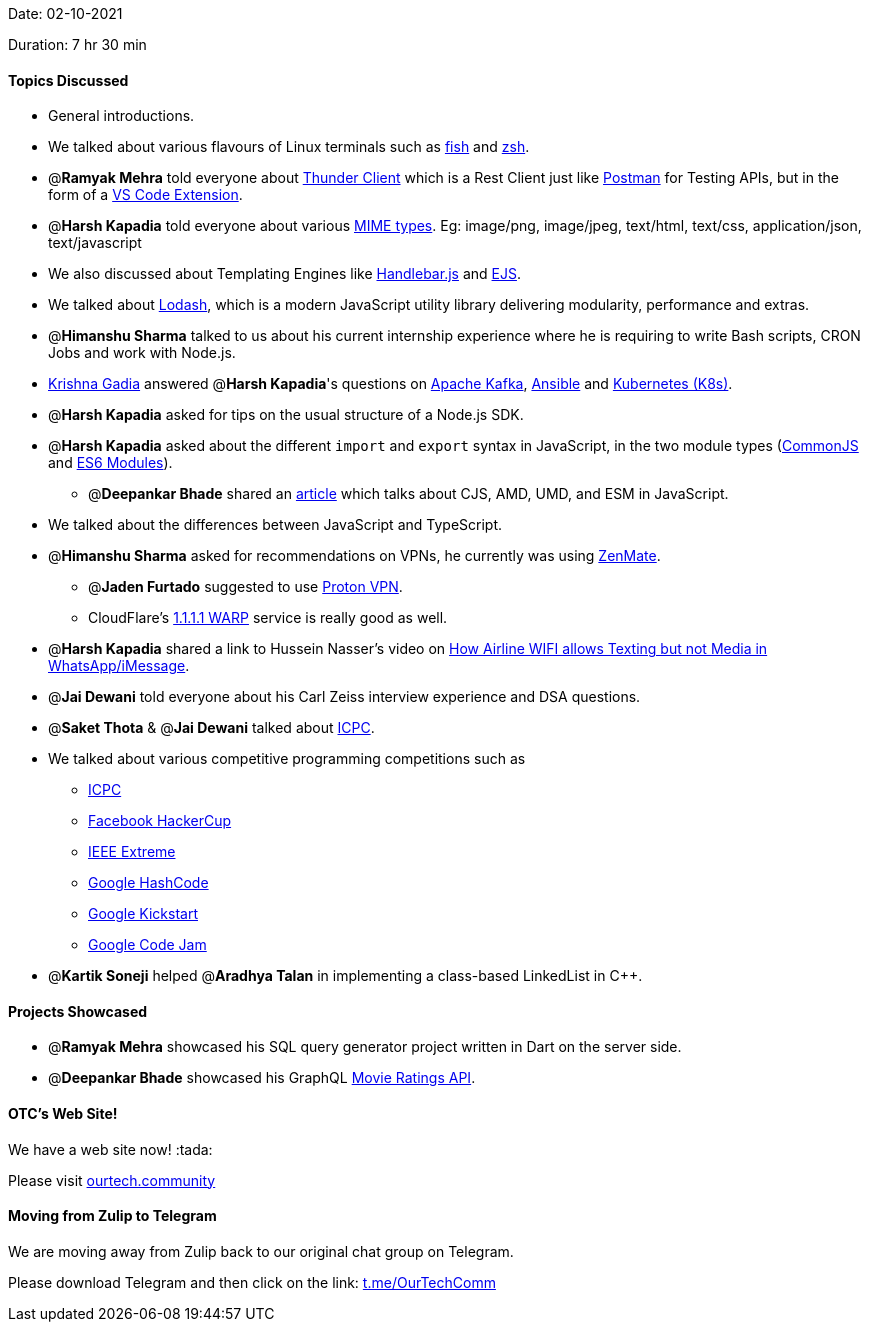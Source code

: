 Date: 02-10-2021

Duration: 7 hr 30 min 

==== Topics Discussed

* General introductions.
* We talked about various flavours of Linux terminals such as https://fishshell.com[fish] and https://www.zsh.org[zsh].
* @*Ramyak Mehra* told everyone about https://www.thunderclient.io[Thunder Client] which is a Rest Client just like https://www.postman.com[Postman] for Testing APIs, but in the form of a https://marketplace.visualstudio.com/items?itemName=rangav.vscode-thunder-client[VS Code Extension].
* @*Harsh Kapadia* told everyone about various https://developer.mozilla.org/en-US/docs/Web/HTTP/Basics_of_HTTP/MIME_types[MIME types]. Eg:  image/png, image/jpeg, text/html, text/css, application/json, text/javascript
* We also discussed about Templating Engines like https://handlebarsjs.com[Handlebar.js] and https://ejs.co[EJS].
* We talked about https://lodash.com[Lodash], which is a modern JavaScript utility library delivering modularity, performance and extras.
* @*Himanshu Sharma* talked to us about his current internship experience where he is requiring to write Bash scripts, CRON Jobs and work with Node.js.
* https://www.linkedin.com/in/krishna-gadia[Krishna Gadia] answered @*Harsh Kapadia*'s questions on https://kafka.apache.org[Apache Kafka], https://www.ansible.com[Ansible] and https://kubernetes.io[Kubernetes (K8s)].
* @*Harsh Kapadia* asked for tips on the usual structure of a Node.js SDK.
* @*Harsh Kapadia* asked about the different `import` and `export` syntax in JavaScript, in the two module types (https://medium.com/@cgcrutch18/commonjs-what-why-and-how-64ed9f31aa46[CommonJS] and https://medium.com/backticks-tildes/introduction-to-es6-modules-49956f580da[ES6 Modules]).
 ** @*Deepankar Bhade* shared an https://dev.to/iggredible/what-the-heck-are-cjs-amd-umd-and-esm-ikm[article] which talks about CJS, AMD, UMD, and ESM in JavaScript.
* We talked about the differences between JavaScript and TypeScript.
* @*Himanshu Sharma* asked for recommendations on VPNs, he currently was using https://zenmate.com[ZenMate].
 ** @*Jaden Furtado* suggested to use https://protonvpn.com[Proton VPN].
 ** CloudFlare's https://1.1.1.1[1.1.1.1 WARP] service is really good as well.
* @*Harsh Kapadia* shared a link to Hussein Nasser's video on https://www.youtube.com/watch?v=AYSxxO2yZp8[How Airline WIFI allows Texting but not Media in WhatsApp/iMessage].
* @*Jai Dewani* told everyone about his Carl Zeiss interview experience and DSA questions.
* @*Saket Thota* & @*Jai Dewani* talked about https://icpc.global[ICPC].
* We talked about various competitive programming competitions such as
 ** https://icpc.global[ICPC]
 ** https://www.facebook.com/codingcompetitions/hacker-cup[Facebook HackerCup]
 ** https://ieeextreme.org[IEEE Extreme]
 ** https://codingcompetitions.withgoogle.com/hashcode[Google HashCode]
 ** https://codingcompetitions.withgoogle.com/kickstart[Google Kickstart]
 ** https://codingcompetitions.withgoogle.com/codejam[Google Code Jam]
* @*Kartik Soneji* helped @*Aradhya Talan* in implementing a class-based LinkedList in C{pp}.



==== Projects Showcased

* @*Ramyak Mehra* showcased his SQL query generator project written in Dart on the server side.
* @*Deepankar Bhade* showcased his GraphQL https://deepankarbhade.vercel.app/api/movie-ratings[Movie Ratings API].



==== OTC's Web Site!

We have a web site now! :tada:

Please visit https://ourtech.community[ourtech.community]



==== Moving from Zulip to Telegram

We are moving away from Zulip back to our original chat group on Telegram.

Please download Telegram and then click on the link: https://t.me/OurTechComm[t.me/OurTechComm]


